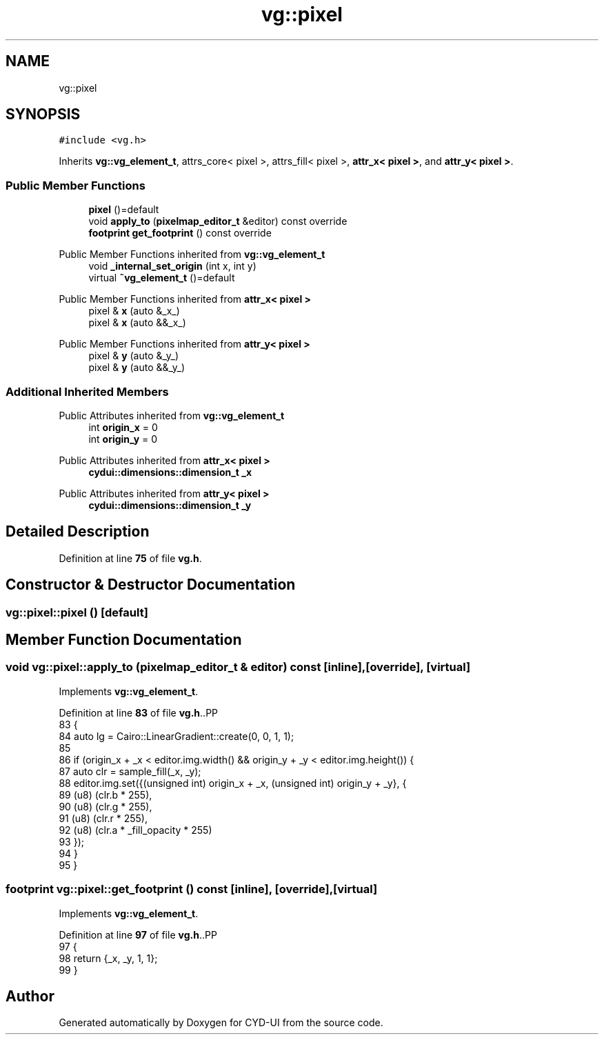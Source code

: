 .TH "vg::pixel" 3 "CYD-UI" \" -*- nroff -*-
.ad l
.nh
.SH NAME
vg::pixel
.SH SYNOPSIS
.br
.PP
.PP
\fC#include <vg\&.h>\fP
.PP
Inherits \fBvg::vg_element_t\fP, attrs_core< pixel >, attrs_fill< pixel >, \fBattr_x< pixel >\fP, and \fBattr_y< pixel >\fP\&.
.SS "Public Member Functions"

.in +1c
.ti -1c
.RI "\fBpixel\fP ()=default"
.br
.ti -1c
.RI "void \fBapply_to\fP (\fBpixelmap_editor_t\fP &editor) const override"
.br
.ti -1c
.RI "\fBfootprint\fP \fBget_footprint\fP () const override"
.br
.in -1c

Public Member Functions inherited from \fBvg::vg_element_t\fP
.in +1c
.ti -1c
.RI "void \fB_internal_set_origin\fP (int x, int y)"
.br
.ti -1c
.RI "virtual \fB~vg_element_t\fP ()=default"
.br
.in -1c

Public Member Functions inherited from \fBattr_x< pixel >\fP
.in +1c
.ti -1c
.RI "pixel & \fBx\fP (auto &_x_)"
.br
.ti -1c
.RI "pixel & \fBx\fP (auto &&_x_)"
.br
.in -1c

Public Member Functions inherited from \fBattr_y< pixel >\fP
.in +1c
.ti -1c
.RI "pixel & \fBy\fP (auto &_y_)"
.br
.ti -1c
.RI "pixel & \fBy\fP (auto &&_y_)"
.br
.in -1c
.SS "Additional Inherited Members"


Public Attributes inherited from \fBvg::vg_element_t\fP
.in +1c
.ti -1c
.RI "int \fBorigin_x\fP = 0"
.br
.ti -1c
.RI "int \fBorigin_y\fP = 0"
.br
.in -1c

Public Attributes inherited from \fBattr_x< pixel >\fP
.in +1c
.ti -1c
.RI "\fBcydui::dimensions::dimension_t\fP \fB_x\fP"
.br
.in -1c

Public Attributes inherited from \fBattr_y< pixel >\fP
.in +1c
.ti -1c
.RI "\fBcydui::dimensions::dimension_t\fP \fB_y\fP"
.br
.in -1c
.SH "Detailed Description"
.PP 
Definition at line \fB75\fP of file \fBvg\&.h\fP\&.
.SH "Constructor & Destructor Documentation"
.PP 
.SS "vg::pixel::pixel ()\fC [default]\fP"

.SH "Member Function Documentation"
.PP 
.SS "void vg::pixel::apply_to (\fBpixelmap_editor_t\fP & editor) const\fC [inline]\fP, \fC [override]\fP, \fC [virtual]\fP"

.PP
Implements \fBvg::vg_element_t\fP\&.
.PP
Definition at line \fB83\fP of file \fBvg\&.h\fP\&..PP
.nf
83                                                               {
84         auto lg = Cairo::LinearGradient::create(0, 0, 1, 1);
85         
86         if (origin_x + _x < editor\&.img\&.width() && origin_y + _y < editor\&.img\&.height()) {
87           auto clr = sample_fill(_x, _y);
88           editor\&.img\&.set({(unsigned int) origin_x + _x, (unsigned int) origin_y + _y}, {
89             (u8) (clr\&.b * 255),
90             (u8) (clr\&.g * 255),
91             (u8) (clr\&.r * 255),
92             (u8) (clr\&.a * _fill_opacity * 255)
93           });
94         }
95       }
.fi

.SS "\fBfootprint\fP vg::pixel::get_footprint () const\fC [inline]\fP, \fC [override]\fP, \fC [virtual]\fP"

.PP
Implements \fBvg::vg_element_t\fP\&.
.PP
Definition at line \fB97\fP of file \fBvg\&.h\fP\&..PP
.nf
97                                                {
98         return {_x, _y, 1, 1};
99       }
.fi


.SH "Author"
.PP 
Generated automatically by Doxygen for CYD-UI from the source code\&.
